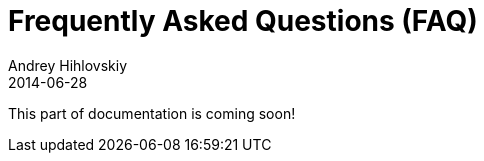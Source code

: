 = Frequently Asked Questions (FAQ)
Andrey Hihlovskiy
2014-06-28
:sectanchors:
:jbake-type: page
:jbake-status: published

:construction: 

This part of documentation is coming soon!
